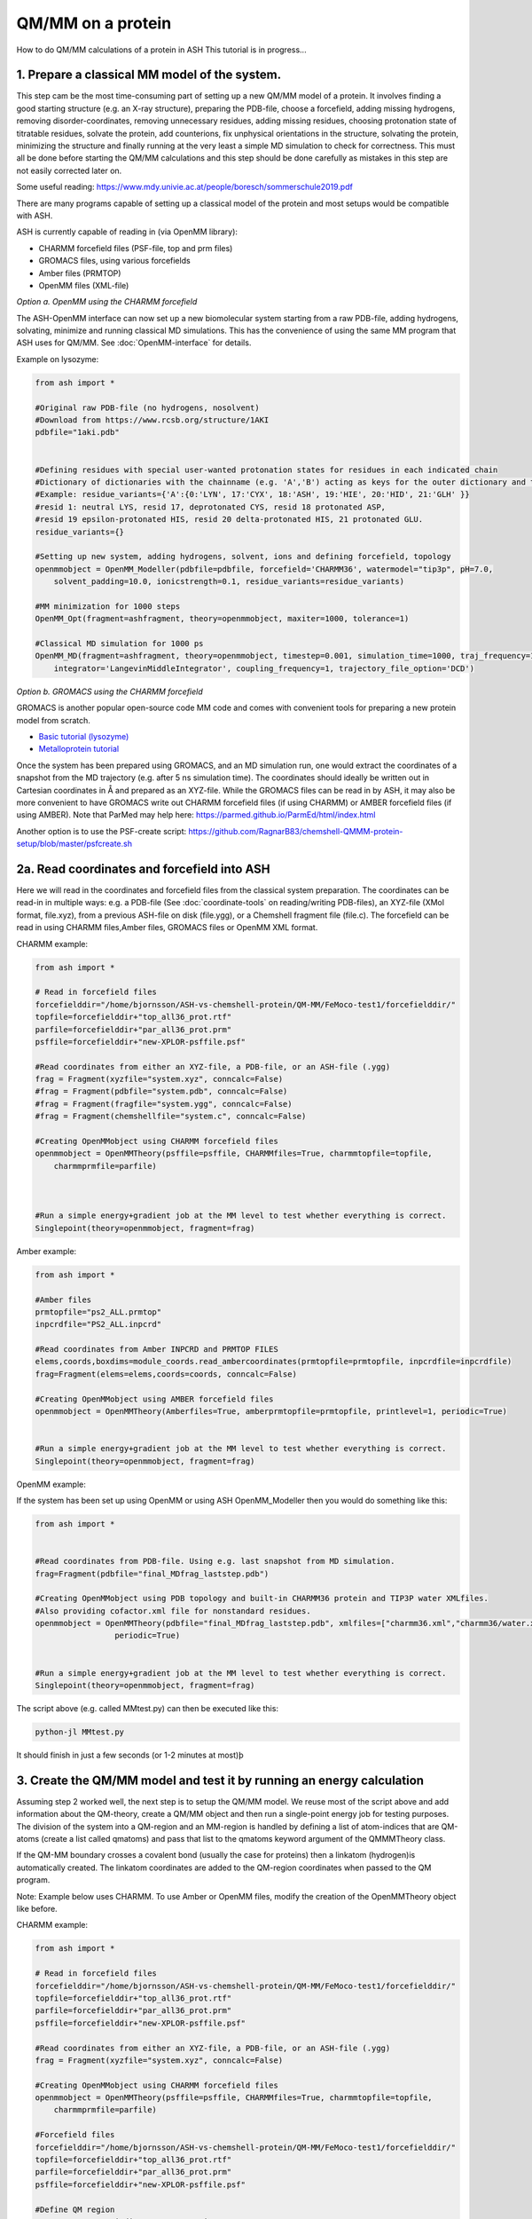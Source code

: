 QM/MM on a protein
======================================

How to do QM/MM calculations of a protein in ASH
This tutorial is in progress...

.. image:: figures/fefeh2ase-nosolv.png
   :align: right
   :width: 400

######################################################
**1. Prepare a classical MM model of the system.**
######################################################

This step cam be the most time-consuming part of setting up a new QM/MM model of a protein.
It involves finding a good starting structure (e.g. an X-ray structure), preparing the PDB-file, choose a forcefield,
adding missing hydrogens, removing disorder-coordinates, removing unnecessary residues, adding missing residues,
choosing protonation state of titratable residues, solvate the protein, add counterions, fix unphysical orientations in the structure, solvating the protein,
minimizing the structure and finally running at the very least a simple MD simulation to check for correctness.
This must all be done before starting the QM/MM calculations and this step should be done carefully as mistakes in this step are not easily corrected later on.

Some useful reading:
https://www.mdy.univie.ac.at/people/boresch/sommerschule2019.pdf



There are many programs capable of setting up a classical model of the protein and most setups would be compatible with ASH.



ASH is currently capable of reading in (via OpenMM library):

.. image:: figures/fefeh2ase-solv.png
   :align: right
   :width: 300

- CHARMM forcefield files (PSF-file, top and prm files)
- GROMACS files, using various forcefields
- Amber files (PRMTOP)
- OpenMM files (XML-file)






*Option a. OpenMM using the CHARMM forcefield*


The ASH-OpenMM interface can now set up a new biomolecular system starting from a raw PDB-file, adding hydrogens, solvating, minimize and running classical MD simulations.
This has the convenience of using the same MM program that ASH uses for QM/MM.
See :doc:`OpenMM-interface` for details.

Example on lysozyme:

.. code-block:: python

    from ash import *

    #Original raw PDB-file (no hydrogens, nosolvent)
    #Download from https://www.rcsb.org/structure/1AKI
    pdbfile="1aki.pdb"


    #Defining residues with special user-wanted protonation states for residues in each indicated chain
    #Dictionary of dictionaries with the chainname (e.g. 'A','B') acting as keys for the outer dictionary and the resids being keys for the inner dictionary
    #Example: residue_variants={'A':{0:'LYN', 17:'CYX', 18:'ASH', 19:'HIE', 20:'HID', 21:'GLH' }}
    #resid 1: neutral LYS, resid 17, deprotonated CYS, resid 18 protonated ASP, 
    #resid 19 epsilon-protonated HIS, resid 20 delta-protonated HIS, 21 protonated GLU.
    residue_variants={}

    #Setting up new system, adding hydrogens, solvent, ions and defining forcefield, topology
    openmmobject = OpenMM_Modeller(pdbfile=pdbfile, forcefield='CHARMM36', watermodel="tip3p", pH=7.0, 
        solvent_padding=10.0, ionicstrength=0.1, residue_variants=residue_variants)

    #MM minimization for 1000 steps
    OpenMM_Opt(fragment=ashfragment, theory=openmmobject, maxiter=1000, tolerance=1)

    #Classical MD simulation for 1000 ps
    OpenMM_MD(fragment=ashfragment, theory=openmmobject, timestep=0.001, simulation_time=1000, traj_frequency=1000, temperature=300,
        integrator='LangevinMiddleIntegrator', coupling_frequency=1, trajectory_file_option='DCD')



*Option b. GROMACS using the CHARMM forcefield*

GROMACS is another popular open-source code MM code and comes with convenient tools for preparing a new protein model from scratch.

- `Basic tutorial (lysozyme) <http://www.mdtutorials.com/gmx/lysozyme/index.html>`_

- `Metalloprotein tutorial <https://sites.google.com/site/ragnarbjornsson/mm-and-qm-mm-setup>`_

Once the system has been prepared using GROMACS, and an MD simulation run, one would extract the coordinates of a snapshot from the MD trajectory (e.g. after 5 ns simulation time). The coordinates should ideally be written out in Cartesian
coordinates in Å and prepared as an XYZ-file. While the GROMACS files can be read in by ASH, it may also be more convenient
to have GROMACS write out CHARMM forcefield files (if using CHARMM) or AMBER forcefield files (if using AMBER).
Note that ParMed may help here: https://parmed.github.io/ParmEd/html/index.html

Another option is to use the PSF-create script: 
https://github.com/RagnarB83/chemshell-QMMM-protein-setup/blob/master/psfcreate.sh




######################################################
**2a. Read coordinates and forcefield into ASH**
######################################################

Here we will read in the coordinates and forcefield files from the classical system preparation.
The coordinates can be read-in in multiple ways: e.g. a PDB-file (See :doc:`coordinate-tools` on reading/writing PDB-files), an XYZ-file (XMol format, file.xyz), from a previous ASH-file on disk (file.ygg), or  a Chemshell fragment file (file.c).
The forcefield can be read in using CHARMM files,Amber files, GROMACS files or OpenMM XML format.


CHARMM example:

.. code-block:: python

    from ash import *

    # Read in forcefield files
    forcefielddir="/home/bjornsson/ASH-vs-chemshell-protein/QM-MM/FeMoco-test1/forcefielddir/"
    topfile=forcefielddir+"top_all36_prot.rtf"
    parfile=forcefielddir+"par_all36_prot.prm"
    psffile=forcefielddir+"new-XPLOR-psffile.psf"

    #Read coordinates from either an XYZ-file, a PDB-file, or an ASH-file (.ygg)
    frag = Fragment(xyzfile="system.xyz", conncalc=False)
    #frag = Fragment(pdbfile="system.pdb", conncalc=False)
    #frag = Fragment(fragfile="system.ygg", conncalc=False)
    #frag = Fragment(chemshellfile="system.c", conncalc=False)

    #Creating OpenMMobject using CHARMM forcefield files
    openmmobject = OpenMMTheory(psffile=psffile, CHARMMfiles=True, charmmtopfile=topfile,
        charmmprmfile=parfile)



    #Run a simple energy+gradient job at the MM level to test whether everything is correct.
    Singlepoint(theory=openmmobject, fragment=frag)


Amber example:

.. code-block:: python

    from ash import *

    #Amber files
    prmtopfile="ps2_ALL.prmtop"
    inpcrdfile="PS2_ALL.inpcrd"

    #Read coordinates from Amber INPCRD and PRMTOP FILES
    elems,coords,boxdims=module_coords.read_ambercoordinates(prmtopfile=prmtopfile, inpcrdfile=inpcrdfile)
    frag=Fragment(elems=elems,coords=coords, conncalc=False)

    #Creating OpenMMobject using AMBER forcefield files
    openmmobject = OpenMMTheory(Amberfiles=True, amberprmtopfile=prmtopfile, printlevel=1, periodic=True)


    #Run a simple energy+gradient job at the MM level to test whether everything is correct.
    Singlepoint(theory=openmmobject, fragment=frag)

OpenMM example:

If the system has been set up using OpenMM or using ASH OpenMM_Modeller then you would do something like this:

.. code-block:: python

    from ash import *


    #Read coordinates from PDB-file. Using e.g. last snapshot from MD simulation.
    frag=Fragment(pdbfile="final_MDfrag_laststep.pdb")

    #Creating OpenMMobject using PDB topology and built-in CHARMM36 protein and TIP3P water XMLfiles. 
    #Also providing cofactor.xml file for nonstandard residues.
    openmmobject = OpenMMTheory(pdbfile="final_MDfrag_laststep.pdb", xmlfiles=["charmm36.xml","charmm36/water.xml","cofactor.xml"],
                     periodic=True)


    #Run a simple energy+gradient job at the MM level to test whether everything is correct.
    Singlepoint(theory=openmmobject, fragment=frag)



The script above (e.g. called MMtest.py) can then be executed like this:

.. code-block:: shell

    python-jl MMtest.py

It should finish in just a few seconds (or 1-2 minutes at most)þ

############################################################################
**3. Create the QM/MM model and test it by running an energy calculation**
############################################################################

Assuming step 2 worked well, the next step is to setup the QM/MM model.
We reuse most of the script above and add information about the QM-theory, create a QM/MM object and then
run a single-point energy job for testing purposes.
The division of the system into a QM-region and an MM-region is handled by defining a list of atom-indices that are
QM-atoms (create a list called qmatoms) and pass that list to the qmatoms keyword argument of the QMMMTheory class.

If the QM-MM boundary crosses a covalent bond (usually the case for proteins) then a linkatom (hydrogen)is
automatically created.
The linkatom coordinates are added to the QM-region coordinates when passed to the QM program.

Note: Example below uses CHARMM. To use Amber or OpenMM files, modify the creation of the OpenMMTheory object like before.

CHARMM example:

.. code-block:: python

    from ash import *

    # Read in forcefield files
    forcefielddir="/home/bjornsson/ASH-vs-chemshell-protein/QM-MM/FeMoco-test1/forcefielddir/"
    topfile=forcefielddir+"top_all36_prot.rtf"
    parfile=forcefielddir+"par_all36_prot.prm"
    psffile=forcefielddir+"new-XPLOR-psffile.psf"

    #Read coordinates from either an XYZ-file, a PDB-file, or an ASH-file (.ygg)
    frag = Fragment(xyzfile="system.xyz", conncalc=False)

    #Creating OpenMMobject using CHARMM forcefield files
    openmmobject = OpenMMTheory(psffile=psffile, CHARMMfiles=True, charmmtopfile=topfile,
        charmmprmfile=parfile)

    #Forcefield files
    forcefielddir="/home/bjornsson/ASH-vs-chemshell-protein/QM-MM/FeMoco-test1/forcefielddir/"
    topfile=forcefielddir+"top_all36_prot.rtf"
    parfile=forcefielddir+"par_all36_prot.prm"
    psffile=forcefielddir+"new-XPLOR-psffile.psf"

    #Define QM region
    #IMPORTANT: Atom indices start at 0 in ASH.
    # Define either as lists in script:
    #qmatoms = [0, 5, 6, 7, 8]
    #Or read in list from file called: qmatoms (atom indices separated by space)
    qmatomlist = read_intlist_from_file("qmatoms")

    #Define QM-theory. Here ORCA
    orcadir="/opt/orca_500"
    ORCAinpline="! TPSSh RIJCOSX  D3BJ SARC/J ZORA-def2-SVP ZORA tightscf slowconv"
    ORCAblocklines="""
    %maxcore 2000
    %scf
    MaxIter 500
    end
    """

    #QM-region: Charge and multiplicity
    charge=-5
    mult=4

    #Create ORCA QM object
    orcaobject = ORCATheory(orcadir=orcadir, charge=charge,mult=mult, orcasimpleinput=ORCAinpline,
                            orcablocks=ORCAblocklines, numcores=8)

    # Create QM/MM OBJECT
    qmmmobject = QMMMTheory(qm_theory=orcaobject, mm_theory=openmmobject,
        fragment=frag, embedding="Elstat", qmatoms=qmatomlist, printlevel=2)

    # Single-point job to test QM/MM setup
    Singlepoint(theory=qmmmobject, fragment=frag)

The script above (e.g. called QM_MMtest.py) can be run like this:

.. code-block:: shell

    python-jl QM_MMtest.py

It will run both the MM part and the QMpart using the chosen theory. Choose a small QM-region for testing purposes if
run directly in the shell.

######################################################
**4. Run a QM/MM geometry optimization**
######################################################

Assuming the QM/MM single-point energy test went well, then everything should be ready for running a QM/MM geometry
optimization. A geometry optimization is the most common job to run for QM/MM modelling of proteins. Note that typically we only optimize a small part of the system in QM/MM (this active region is commonly ~1000 atoms). The list of active atoms is defined similarly to the qmatoms list (see above) but as the actatoms list is typically long it is usually more convenient to create this list via a script (e.g. actregiondefine.py).

actregiondefine.py:

.. code-block:: python

    from ash import *

    #Forcefield files:
    forcefielddir="/home/bjornsson/path-to-forcefield"
    topfile=forcefielddir+"/top_all36_prot.rtf"
    parfile=forcefielddir+"/par_all36_prot.prm"
    psffile=forcefielddir+"/newxplor.psf"

    #Fragment file
    frag = Fragment(pdbfile="protein.pdb")

    #Creating OpenMMobject
    openmmobject = OpenMMTheory(psffile=psffile, CHARMMfiles=True, 
        charmmtopfile=topfile, charmmprmfile=parfile)


    #Define active region based on radius (in Å) around origin-atom (atomindex).
    #Whole residues will be included in selection. Note: ASH counts from 0.
    actatoms = actregiondefine(mmtheory=openmmobject, fragment=frag, radius=11, originatom=25107)


.. warning:: While tempting to use the actregiondefine function within your regular ASH QM/MM geometry optimization job, this is typically not a good idea as the active region is then redefined in each job. It's possible that the active region might slightly change in subsequent jobs due to e.g. water molecules being in or out out of the sphere-radius when the function is run. This results in an inconsistent energy surface. Instead: run the actregiondefine.py script only once to define the active-atoms list and use for all subsequent jobs.


Once the QM-region and Active Region has been defined one can then run a geometry optimization of the full system where
only the active region is allowed to move. Instead of calling the Singlepoint function, one would call the
geomeTRICOptimizer like below:

.. code-block:: python

    #Read in the active atoms list from file
    actatomslist = read_intlist_from_file("active_atoms")


    #Run QM/MM geometry optimization using geomeTRIC optimizer and HDLC coordinates
    #Only active-region passed to optimizer
    geomeTRICOptimizer(theory=qmmmobject, fragment=frag, ActiveRegion=True, actatoms=actatomslist, maxiter=500, coordsystem='hdlc')



If the optimization finishes successfully, the optimized coordinates will be written to disk as both XYZ-file, ASH fragfile etc. An optimization trajectory of both the full system and the frozen system.

.. seealso:: it's possible to add a command at the end where a PDB-file is written out (See :doc:`coordinate-tools` on reading/writing PDB-files) for visualization purposes: write_pdbfile(frag, outputname="OptimizedFragment.pdb",openmmobject=openmmobject)


For completeness, the inputfile for a QM/MM geometry optimization should look something like this:

.. code-block:: python

    from ash import *

    # Read in forcefield files
    forcefielddir="/home/bjornsson/ASH-vs-chemshell-protein/QM-MM/FeMoco-test1/forcefielddir/"
    topfile=forcefielddir+"top_all36_prot.rtf"
    parfile=forcefielddir+"par_all36_prot.prm"
    psffile=forcefielddir+"new-XPLOR-psffile.psf"

    #Read coordinates from either an XYZ-file, a PDB-file, or an ASH-file (.ygg)
    frag = Fragment(xyzfile="system.xyz", conncalc=False)

    #Creating OpenMMobject using CHARMM forcefield files
    openmmobject = OpenMMTheory(psffile=psffile, CHARMMfiles=True, charmmtopfile=topfile,
        charmmprmfile=parfile)

    #Forcefield files
    forcefielddir="/home/bjornsson/ASH-vs-chemshell-protein/QM-MM/FeMoco-test1/forcefielddir/"
    topfile=forcefielddir+"top_all36_prot.rtf"
    parfile=forcefielddir+"par_all36_prot.prm"
    psffile=forcefielddir+"new-XPLOR-psffile.psf"

    #Define QM region
    #IMPORTANT: Atom indices start at 0 in ASH.
    # Define either as lists in script:
    #qmatoms = [0, 5, 6, 7, 8]
    #Or read in list from file called: qmatoms (atom indices separated by space)
    qmatomlist = read_intlist_from_file("qmatoms")

    #Define Active Region
    #Read in the active atoms list from file
    actatomslist = read_intlist_from_file("active_atoms")

    #Define QM-theory. Here ORCA
    orcadir="/opt/orca_current"
    ORCAinpline="! TPSSh RIJCOSX  D3BJ SARC/J ZORA-def2-SVP ZORA tightscf slowconv"
    ORCAblocklines="""
    %maxcore 2000
    %scf
    MaxIter 500
    end
    """

    #QM-region: Charge and multiplicity
    charge=-5
    mult=4

    #Create ORCA QM object
    orcaobject = ORCATheory(orcadir=orcadir, charge=charge,mult=mult, orcasimpleinput=ORCAinpline,
                            orcablocks=ORCAblocklines, numcores=8)

    # Create QM/MM OBJECT
    qmmmobject = QMMMTheory(qm_theory=orcaobject, mm_theory=openmmobject,
        fragment=frag, embedding="Elstat", qmatoms=qmatomlist, printlevel=2)

    #Run QM/MM geometry optimization using geomeTRIC optimizer and HDLC coordinates
    #Only active-region passed to optimizer
    geomeTRICOptimizer(theory=qmmmobject, fragment=frag, ActiveRegion=True, actatoms=actatomslist, maxiter=500, coordsystem='hdlc')

    #Write a PDB-file of the final coordinates.
    write_pdbfile(frag, outputname="OptimizedFragment.pdb",openmmobject=openmmobject)




######################################################
**5. Modifying the coordinates of the QM-region**
######################################################

To run a QM/MM optimization to find other minima, one would typically change the coordinates of the fragment file or XYZ-file outside
ASH (e.g. using a visualization program).

See :doc:`coordinate-tools` for information on using fragedit.py  and fragupdate.py


######################################################
**6. Adding/removing atoms of the system**
######################################################

If you need to add or remove atoms to your QM/MM system this is a bit more involved than modifying the coordinates. The reason is that both the coordinate and forcefield file needs to be updated and also: if you delete e.g. atom 4556 then all atom indices > 4556 change.

There are two options:

1. Go back to the original MM-system preparation and prepare a new MM model with the added/deleted atom(s). This is a safe option but inconvenient.

2. Modify the coordinate-file (XYZ-file, YGG-file, PDB-file), the forcefield file (e.g. PSF-file, topology file) and update atom-indices-files (e.g. active_atoms and qmatoms files).

    a. CHARMM files:
        The PSF-file has to be regenerated and the topology and parameter-files may also need modifications/additions.
        PSFgen is the best option for creating a new PSF-file.

        **Delete atoms (CHARMM)**

        Both the coordinate-deletion and PSF-file update can be performed with an ASH script like this:

        .. code-block:: python

            from ash import *

            #Path to dir containing PSFgen executable
            psfgendir="/home/bjornsson/QM-MM-Chemshell-scripts"

            #CHARMM Forcefield files
            topfile="top_all36_prot.rtf"
            psffile="newxplor.psf"

            #Reading coordinates into a fragment
            fragfile=Fragment(fragfile="Fragment-currentgeo.ygg")

            #What atoms to delete
            deletionlist=[18840]

            # Define qmatoms and actatoms lists
            qmatoms = read_intlist_from_file("qmatoms")
            actatoms = read_intlist_from_file("actatoms")

            #Delete atoms from system
            remove_atoms_from_system_CHARMM(atomindices=deletionlist, fragment=fragfile,psffile=psffile,topfile=topfile, psfgendir=psfgendir,
                                            qmatoms=qmatoms, actatoms=actatoms)

        The script will delete the selected atoms (here 18840; note: ASH counts from zero) and create new fragmentfiles: 
        newfragment.xyz and newfragment.ygg
        and create the new PSF file named: newsystem_XPLOR.psf  . Also created is a PDB-file: new-system.pdb

        Remember that when you delete atoms from a system atom indices will have changed.
        If you provide the qmatoms and actatoms list to the remove_atoms_from_system_CHARMM function as above then the lists will be update.
        Otherwise, remember to update the QM-region and Active-Region definitions yourself! 

        .. note:: If you are using 1-based atom indexing to manage your qmatoms and actatoms files, there is an option: offset_atom_indices=1, to remove_atoms_from_system_CHARMM  that will preserve the 1-based indexing.

        **Add atoms to system (CHARMM)**
                
        Both the coordinates and the PSF-file needs to be updated. 
        This can be performed with an ASH script like this:

        .. code-block:: python

            from ash import *

            #Path to dir containing PSFgen executable
            psfgendir="/home/bjornsson/QM-MM-Chemshell-scripts"

            #CHARMM Forcefield files
            topfile="top_all36_prot.rtf"
            psffile="newxplor.psf"

            #Reading coordinates into a fragment
            fragfile=Fragment(fragfile="Fragment-currentgeo.ygg")

            # Define qmatoms and actatoms lists
            qmatoms = read_intlist_from_file("qmatoms")
            actatoms = read_intlist_from_file("actatoms")

            #Defining the added coordinates as a string
            addition_string="""
            C        1.558526678      0.000000000     -0.800136464
            O        2.110366050     -0.126832008      0.222773815
            O        1.006687306      0.126832008     -1.823046743
            """
            #Name of resgroup to be added (this needs to be present in topfile!)
            resgroup='CO2'
            #Adding atoms
            add_atoms_to_system_CHARMM(fragment=fragfile, added_atoms_coordstring=addition_string, resgroup=resgroup, 
                                psffile=psffile, topfile=topfile, psfgendir=psfgendir, qmatoms=qmatoms, actatoms=actatoms)

        The script will add the selected atom coordinates to the fragment (at the end) and create new fragmentfiles: 
        newfragment.xyz and newfragment.ygg
        and add the chosen resgroup to a PSF file named: newsystem_XPLOR.psf  . 
        Also created is a PDB-file: new-system.pdb

        Remember to add the new atom indices to QM-region and Active-Region definitions or provide the qmatoms and actatoms lists to the function!

        .. note:: If you are using 1-based atom indexing to manage your qmatoms and actatoms files, there is an option: offset_atom_indices=1, to add_atoms_to_system_CHARMM  that will preserve the 1-based indexing.

######################################################
**7. Other QM/MM jobtypes**
######################################################

One can also run a numerical frequency job using the same QM/MM ASH object:

.. code-block:: python

    #Numerical Frequencies. npoint=2 (two-point numerical differentiation). runmode='serial' means that each
    #displacement (Energy+Gradient job on each geometry) is run sequentially. runmode='parallel' currently not possible
    #for QM/MM jobs.
    freqresult = NumFreq(fragment=frag, theory=qmmmobject, npoint=2, runmode='serial')


Or a nudged-elastic band job in order to find a minimum energy path and saddlepoint

.. code-block:: python

    fragA = Fragment(xyzfile="minA.xyz", conncalc=False)
    fragB = Fragment(xyzfile="minB.xyz", conncalc=False)
    #NEB-CI job. Final saddlepoint structure stored in new object "Saddlepoint"
    Saddlepoint = interface_knarr.NEB(reactant=fragA, product=fragB, theory=qmmmobject, images=10, CI=True,
        ActiveRegion=True, actatoms=qmatomslist, idpp_maxiter=800)
    Saddlepoint.print_system(filename='saddlepoint.ygg')


####################################################################
**8. EXAMPLE: Protein-setup, Opt, MD, QM/MM all in one script**
####################################################################

The power of ASH, together with the flexible OpenMM library, is that in principle one could write a single script that performs an elaborate workflow that sets up a new protein from a crystal structure, solvates, minimizes, runs MD, before switching to a QM/MM geometry optimization.
The example below (can also be found in examples directory)  shows how this can be performed for a simple protein, lysozyme. This is of course an idealistic scenario and for a real system, there will be problems to deal with.

.. code-block:: python

    from ash import *

    #Cores to use for OpenMM and QM/MM
    numcores=4

    #Original raw PDB-file (no hydrogens, nosolvent). Lysozyme example
    pdbfile="1aki.pdb"


    #Setting up new system, adding hydrogens, solvent, ions and defining forcefield, topology
    forcefield, topology, ashfragment = OpenMM_Modeller(pdbfile=pdbfile, forcefield='CHARMM36', watermodel="tip3p", pH=7.0, 
        solvent_padding=10.0, ionicstrength=0.1)

    #Creating new OpenMM object from forcefield, topology and and fragment
    openmmobject =OpenMMTheory(platform='CPU', numcores=numcores, Modeller=True, forcefield=forcefield, topology=topology,
                     do_energy_decomposition=True, periodic=True,
                     autoconstraints='HBonds', rigidwater=True)

    #MM minimization for 100 steps
    OpenMM_Opt(fragment=ashfragment, theory=openmmobject, maxiter=100, tolerance=1)

    #Classical MD simulation for 10 ps
    OpenMM_MD(fragment=ashfragment, theory=openmmobject, timestep=0.001, simulation_time=10, traj_frequency=100, temperature=300,
        integrator='LangevinMiddleIntegrator', coupling_frequency=1, trajectory_file_option='DCD')

    #Setting up QM/MM model with QM-region: side-chain of ASP66
    qmatomlist = [1013,1014,1015,1016,1017,1018]

    #Define QM-theory. Here ORCA and r2SCAN-3c
    ORCAinpline="! r2SCAN-3c tightscf"
    ORCAblocklines="""
    %maxcore 2000
    %scf
    MaxIter 500
    end
    """
    orcaobject = ORCATheory(orcadir="/Applications/orca_500", charge=-1,mult=1, orcasimpleinput=ORCAinpline,
                            orcablocks=ORCAblocklines, numcores=1)

    # Create QM/MM OBJECT
    qmmmobject = QMMMTheory(qm_theory=orcaobject, mm_theory=openmmobject,
        fragment=ashfragment, embedding="Elstat", qmatoms=qmatomlist, printlevel=2)

    # QM/MM geometry optimization
    geomeTRICOptimizer(theory=qmmmobject, fragment=ashfragment, ActiveRegion=True, actatoms=qmatomlist, maxiter=500)





